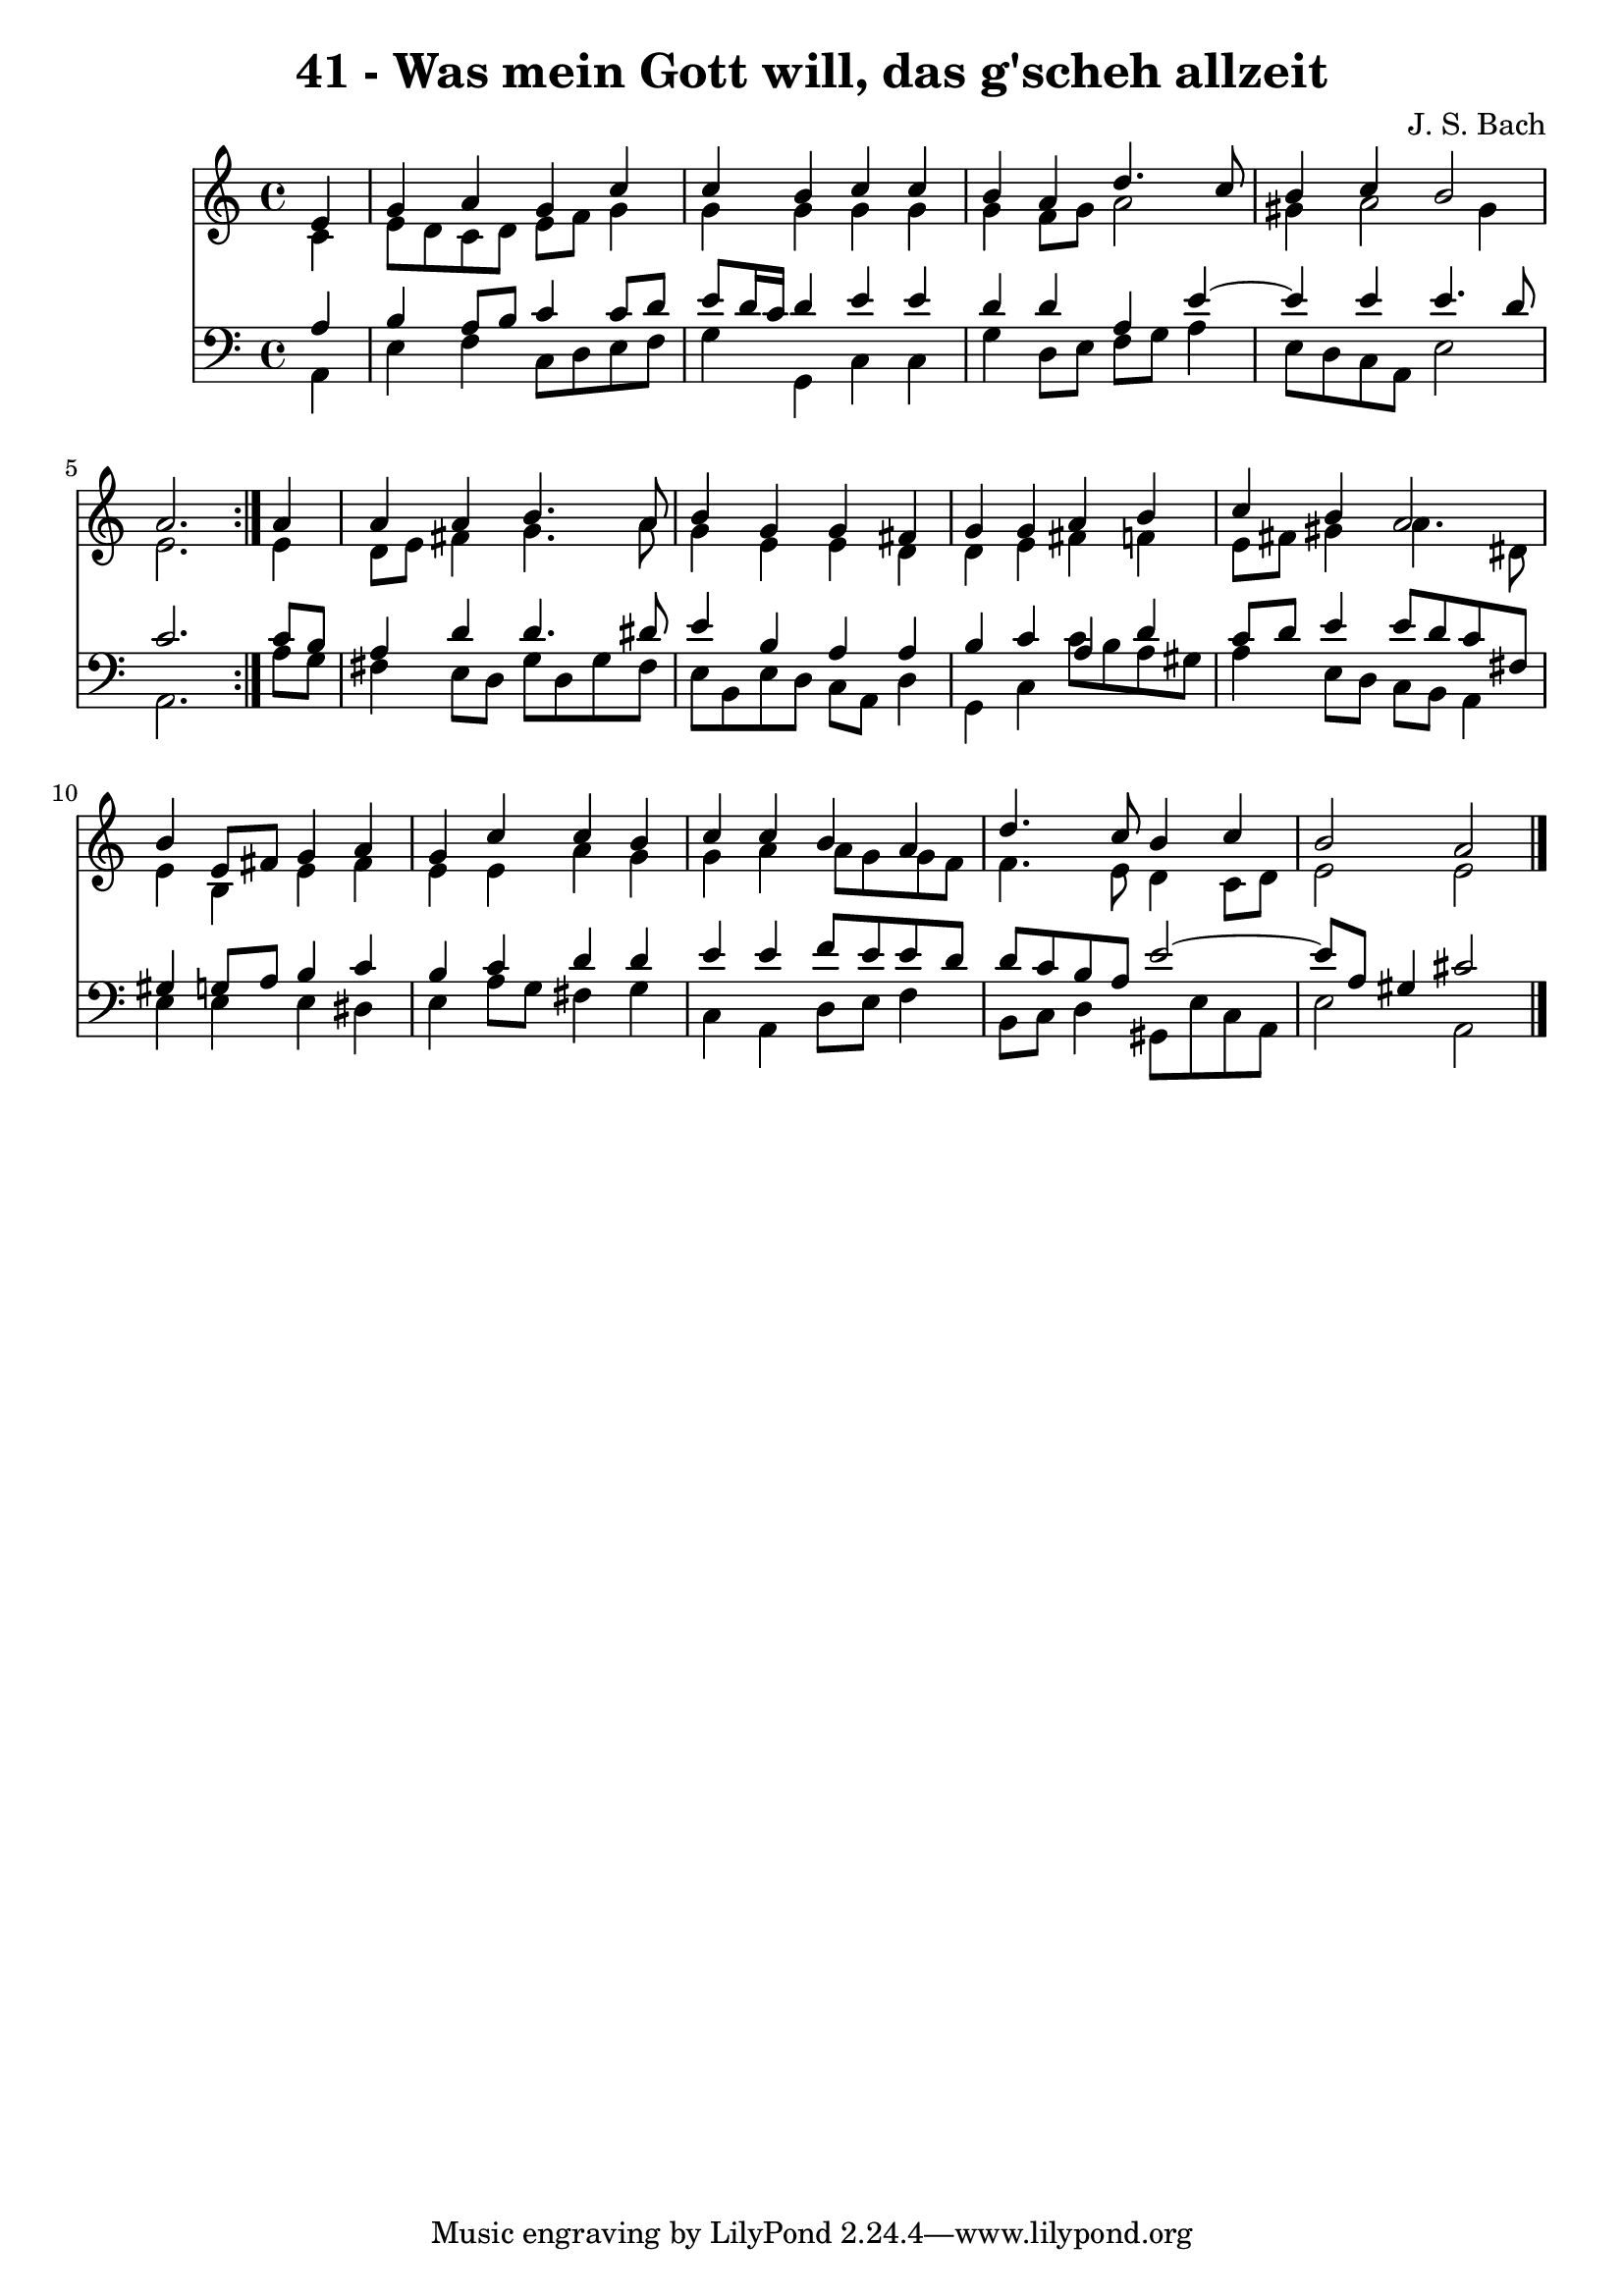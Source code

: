 \version "2.10.33"

\header {
  title = "41 - Was mein Gott will, das g'scheh allzeit"
  composer = "J. S. Bach"
}


global = {
  \time 4/4
  \key a \minor
}


soprano = \relative c' {
  \repeat volta 2 {
    \partial 4 e4 
    g4 a4 g4 c4 
    c4 b4 c4 c4 
    b4 a4 d4. c8 
    b4 c4 b2 
    a2. } a4   %5
  a4 a4 b4. a8 
  b4 g4 g4 fis4 
  g4 g4 a4 b4 
  c4 b4 a2 
  b4 e,8 fis8 g4 a4   %10
  g4 c4 c4 b4 
  c4 c4 b4 a4 
  d4. c8 b4 c4 
  b2 a2 
  
}

alto = \relative c' {
  \repeat volta 2 {
    \partial 4 c4 
    e8 d8 c8 d8 e8 f8 g4 
    g4 g4 g4 g4 
    g4 f8 g8 a2 
    gis4 a2 gis4 
    e2. } e4   %5
  d8 e8 fis4 g4. a8 
  g4 e4 e4 d4 
  d4 e4 fis4 f4 
  e8 fis8 gis4 a4. dis,8 
  e4 b4 e4 fis4   %10
  e4 e4 a4 g4 
  g4 a4 a8 g8 g8 f8 
  f4. e8 d4 c8 d8 
  e2 e2 
  
}

tenor = \relative c' {
  \repeat volta 2 {
    \partial 4 a4 
    b4 a8 b8 c4 c8 d8 
    e8 d16 c16 d4 e4 e4 
    d4 d4 a4 e'4~ 
    e4 e4 e4. d8 
    c2. } c8 b8   %5
  a4 d4 d4. dis8 
  e4 b4 a4 a4 
  b4 c4 a4 d4 
  c8 d8 e4 e8 d8 c8 fis,8 
  gis4 g8 a8 b4 c4   %10
  b4 c4 d4 d4 
  e4 e4 f8 e8 e8 d8 
  d8 c8 b8 a8 e'2~ 
  e8 a,8 gis4 cis2 
  
}

baixo = \relative c {
  \repeat volta 2 {
    \partial 4 a4 
    e'4 f4 c8 d8 e8 f8 
    g4 g,4 c4 c4 
    g'4 d8 e8 f8 g8 a4 
    e8 d8 c8 a8 e'2 
    a,2. } a'8 g8   %5
  fis4 e8 d8 g8 d8 g8 fis8 
  e8 b8 e8 d8 c8 a8 d4 
  g,4 c4 c'8 b8 a8 gis8 
  a4 e8 d8 c8 b8 a4 
  e'4 e4 e4 dis4   %10
  e4 a8 g8 fis4 g4 
  c,4 a4 d8 e8 f4 
  b,8 c8 d4 gis,8 e'8 c8 a8 
  e'2 a,2 
  
}

\score {
  <<
    \new Staff {
      <<
        \global
        \new Voice = "1" { \voiceOne \soprano }
        \new Voice = "2" { \voiceTwo \alto }
      >>
    }
    \new Staff {
      <<
        \global
        \clef "bass"
        \new Voice = "1" {\voiceOne \tenor }
        \new Voice = "2" { \voiceTwo \baixo \bar "|."}
      >>
    }
  >>
}